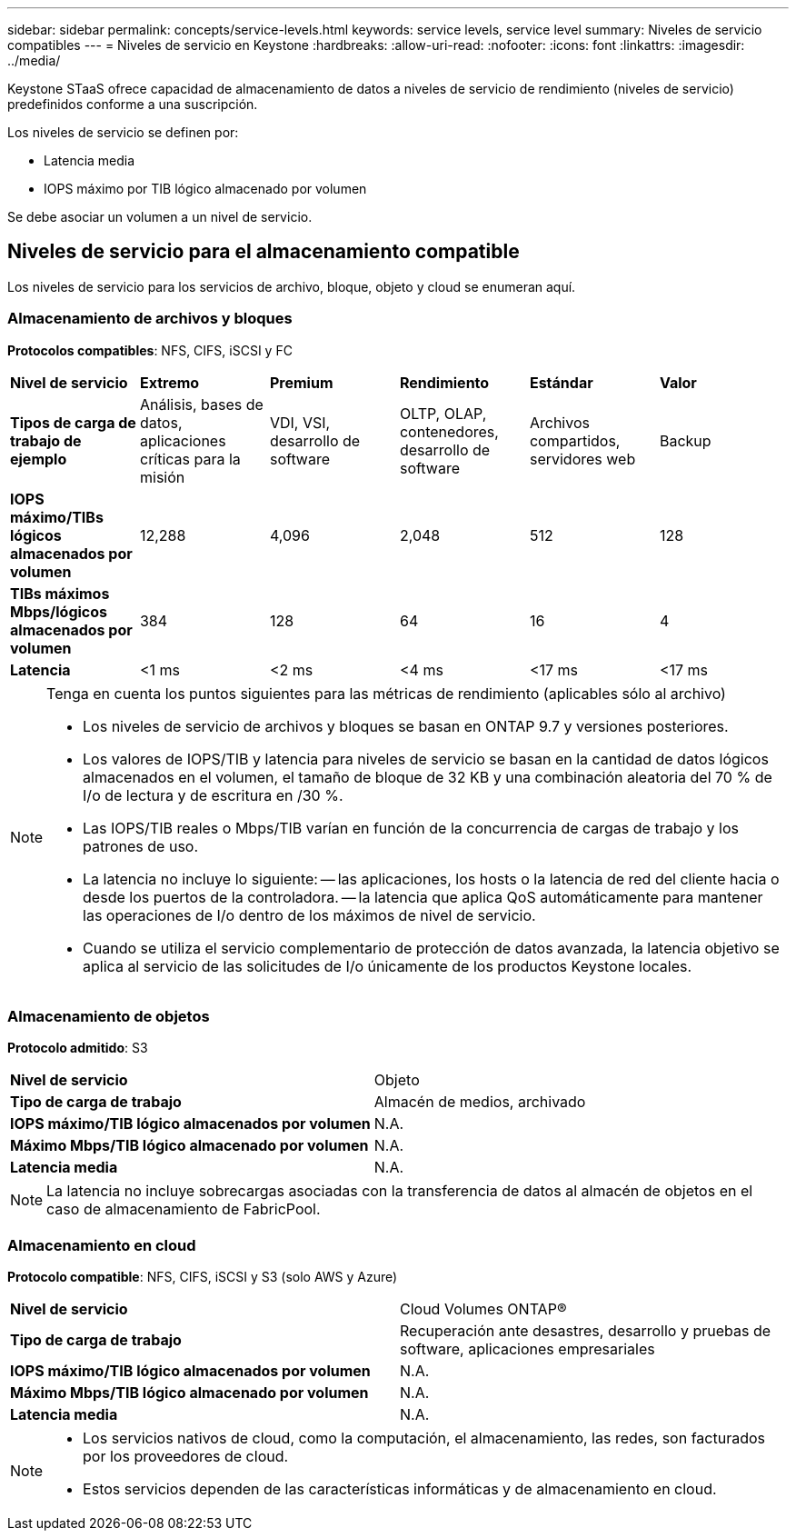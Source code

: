 ---
sidebar: sidebar 
permalink: concepts/service-levels.html 
keywords: service levels, service level 
summary: Niveles de servicio compatibles 
---
= Niveles de servicio en Keystone
:hardbreaks:
:allow-uri-read: 
:nofooter: 
:icons: font
:linkattrs: 
:imagesdir: ../media/


[role="lead"]
Keystone STaaS ofrece capacidad de almacenamiento de datos a niveles de servicio de rendimiento (niveles de servicio) predefinidos conforme a una suscripción.

Los niveles de servicio se definen por:

* Latencia media
* IOPS máximo por TIB lógico almacenado por volumen


Se debe asociar un volumen a un nivel de servicio.



== Niveles de servicio para el almacenamiento compatible

Los niveles de servicio para los servicios de archivo, bloque, objeto y cloud se enumeran aquí.



=== Almacenamiento de archivos y bloques

*Protocolos compatibles*: NFS, CIFS, iSCSI y FC

|===


| *Nivel de servicio* | *Extremo* | *Premium* | *Rendimiento* | *Estándar* | *Valor* 


| *Tipos de carga de trabajo de ejemplo* | Análisis, bases de datos, aplicaciones críticas para la misión | VDI, VSI, desarrollo de software | OLTP, OLAP, contenedores, desarrollo de software | Archivos compartidos, servidores web | Backup 


| *IOPS máximo/TIBs lógicos almacenados por volumen* | 12,288 | 4,096 | 2,048 | 512 | 128 


| *TIBs máximos Mbps/lógicos almacenados por volumen* | 384 | 128 | 64 | 16 | 4 


| *Latencia* | <1 ms | <2 ms | <4 ms | <17 ms | <17 ms 
|===
[NOTE]
====
Tenga en cuenta los puntos siguientes para las métricas de rendimiento (aplicables sólo al archivo)

* Los niveles de servicio de archivos y bloques se basan en ONTAP 9.7 y versiones posteriores.
* Los valores de IOPS/TIB y latencia para niveles de servicio se basan en la cantidad de datos lógicos almacenados en el volumen, el tamaño de bloque de 32 KB y una combinación aleatoria del 70 % de I/o de lectura y de escritura en /30 %.
* Las IOPS/TIB reales o Mbps/TIB varían en función de la concurrencia de cargas de trabajo y los patrones de uso.
* La latencia no incluye lo siguiente: -- las aplicaciones, los hosts o la latencia de red del cliente hacia o desde los puertos de la controladora. -- la latencia que aplica QoS automáticamente para mantener las operaciones de I/o dentro de los máximos de nivel de servicio.
* Cuando se utiliza el servicio complementario de protección de datos avanzada, la latencia objetivo se aplica al servicio de las solicitudes de I/o únicamente de los productos Keystone locales.


====


=== Almacenamiento de objetos

*Protocolo admitido*: S3

|===


| *Nivel de servicio* | Objeto 


| *Tipo de carga de trabajo* | Almacén de medios, archivado 


| *IOPS máximo/TIB lógico almacenados por volumen* | N.A. 


| *Máximo Mbps/TIB lógico almacenado por volumen* | N.A. 


| *Latencia media* | N.A. 
|===

NOTE: La latencia no incluye sobrecargas asociadas con la transferencia de datos al almacén de objetos en el caso de almacenamiento de FabricPool.



=== Almacenamiento en cloud

*Protocolo compatible*: NFS, CIFS, iSCSI y S3 (solo AWS y Azure)

|===


| *Nivel de servicio* | Cloud Volumes ONTAP® 


| *Tipo de carga de trabajo* | Recuperación ante desastres, desarrollo y pruebas de software, aplicaciones empresariales 


| *IOPS máximo/TIB lógico almacenados por volumen* | N.A. 


| *Máximo Mbps/TIB lógico almacenado por volumen* | N.A. 


| *Latencia media* | N.A. 
|===
[NOTE]
====
* Los servicios nativos de cloud, como la computación, el almacenamiento, las redes, son facturados por los proveedores de cloud.
* Estos servicios dependen de las características informáticas y de almacenamiento en cloud.


====